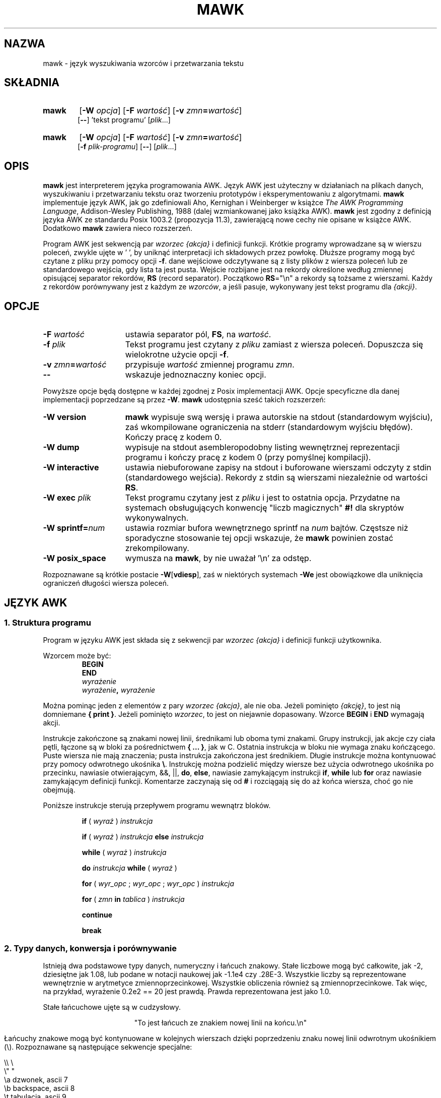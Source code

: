.\" {PTM/WK/2000-VI}
.TH MAWK 1  "22 grudnia 1994" "wersja 1.2" "POLECENIA UŻYTKOWNIKA"
.\" strings
.ds ex \fIwyraż\fR
.SH NAZWA
mawk \- język wyszukiwania wzorców i przetwarzania tekstu
.SH SKŁADNIA
.TP 6
.B mawk
.RB [ -W
.IR opcja ]
.RB [ -F
.IR wartość ]
.RB [ -v
.IR zmn\fB=\fPwartość ]
.br
.RB [ \-\- "] 'tekst programu'"
.RI [ plik ...]
.TP
.B mawk
.RB [ -W
.IR opcja ]
.RB [ -F
.IR wartość ]
.RB [ -v
.IR zmn\fB=\fPwartość ]
.br
.RB [ -f
.IR plik-programu ]
.RB [ \-\- ]
.RI [ plik ...]
.SH OPIS
.B mawk
jest interpreterem języka programowania AWK. Język AWK jest użyteczny
w działaniach na plikach danych, wyszukiwaniu i przetwarzaniu tekstu oraz
tworzeniu prototypów i eksperymentowaniu z algorytmami.
.B mawk
implementuje język AWK, jak go zdefiniowali Aho, Kernighan i Weinberger
w książce
.IR "The AWK Programming Language" ,
Addison-Wesley Publishing, 1988 (dalej wzmiankowanej jako książka AWK).
.B mawk
jest zgodny z definicją języka AWK ze standardu Posix 1003.2
(propozycja 11.3), zawierającą nowe cechy nie opisane w książce AWK.
Dodatkowo
.B mawk
zawiera nieco rozszerzeń.
.PP
Program AWK jest sekwencją par \fIwzorzec {akcja}\fP i definicji funkcji.
Krótkie programy wprowadzane są w wierszu poleceń, zwykle ujęte w ' ', by
uniknąć interpretacji ich składowych przez powłokę.
Dłuższe programy mogą być czytane z pliku przy pomocy opcji \fB-f\fP.
dane wejściowe odczytywane  są z listy plików z wiersza poleceń lub
ze standardowego wejścia, gdy lista ta jest pusta.
Wejście rozbijane jest na rekordy określone według zmiennej opisującej
separator rekordów, \fBRS\fP (record separator). Początkowo
\fBRS\fP="\en"
a rekordy są tożsame z wierszami. Każdy z rekordów porównywany jest z każdym
ze
.IR wzorców ,
a jeśli pasuje, wykonywany jest tekst programu dla
.IR "{akcji}" .
.SH OPCJE
.TP \w'\-\fBW'u+\w'\fRsprintf=\fInum\fR'u+2n
\fB\-F \fIwartość
ustawia separator pól, \fBFS\fP, na
.IR wartość .
.TP
\fB\-f \fIplik
Tekst programu jest czytany z \fIpliku\fP zamiast z wiersza poleceń.
Dopuszcza się wielokrotne użycie opcji
.BR \-f .
.TP
\fB\-v \fIzmn\fB=\fPwartość
przypisuje
.I wartość
zmiennej programu
.IR zmn .
.TP
.B \-\|\-
wskazuje jednoznaczny koniec opcji.
.PP
Powyższe opcje będą dostępne w każdej zgodnej z Posix implementacji AWK.
Opcje specyficzne dla danej implementacji poprzedzane są przez
.BR \-W .
.B mawk
udostępnia sześć takich rozszerzeń:
.TP \w'\-\fBW'u+\w'\fRsprintf=\fInum\fR'u+2n
.B \-W version
.B mawk
wypisuje swą wersję i prawa autorskie na stdout (standardowym wyjściu), zaś
wkompilowane ograniczenia na stderr (standardowym wyjściu błędów).
Kończy pracę z kodem 0.
.TP
.B \-W dump
wypisuje na stdout asembleropodobny listing wewnętrznej
reprezentacji programu i kończy pracę z kodem 0 (przy pomyślnej kompilacji).
.TP
.B \-W interactive
ustawia niebuforowane zapisy na stdout i buforowane wierszami odczyty
z stdin (standardowego wejścia). Rekordy z stdin są wierszami niezależnie
od wartości
.BR RS .
.TP
.B \-W exec \fIplik
Tekst programu czytany jest z
.I pliku
i jest to ostatnia opcja. Przydatne na systemach obsługujących konwencję
"liczb magicznych"
.B #!
dla skryptów wykonywalnych.
.TP
.B \-W sprintf=\fInum
ustawia rozmiar bufora wewnętrznego sprintf
na
.I num
bajtów. Częstsze niż sporadyczne stosowanie tej opcji wskazuje, że
.B mawk
powinien zostać zrekompilowany.
.TP
.B \-W posix_space
wymusza na
.BR mawk ,
by nie uważał '\en' za odstęp.
.PP
Rozpoznawane są krótkie postacie
.BR \-W [ vdiesp ],
zaś w niektórych systemach \fB\-We\fP jest obowiązkowe dla uniknięcia
ograniczeń długości wiersza poleceń.
.SH "JĘZYK AWK"
.SS "1. Struktura programu"
Program w języku AWK jest składa się z sekwencji par
.I "wzorzec {akcja}"
i definicji funkcji użytkownika.
.PP
Wzorcem może być:
.nf
.RS
.B BEGIN
.B END
.I wyrażenie
.IB wyrażenie ", " wyrażenie
.sp
.RE
.fi
Można pominąc jeden z elementów z pary \fIwzorzec {akcja}\fP, ale nie oba.
Jeżeli pominięto
.IR {akcję} ,
to jest nią domniemane \fB{ print }\fP.
Jeżeli pominięto
.IR wzorzec ,
to jest on niejawnie dopasowany.
Wzorce
.B BEGIN
i
.B END
wymagają akcji.
.PP
Instrukcje zakończone są znakami nowej linii, średnikami
lub oboma tymi znakami.
Grupy instrukcji, jak akcje czy ciała pętli, łączone są w bloki
za pośrednictwem \fB{ ... }\fP, jak w C.
Ostatnia instrukcja w bloku nie wymaga znaku kończącego.
Puste wiersza nie mają znaczenia; pusta instrukcja zakończona jest
średnikiem. Długie instrukcje można kontynuować przy pomocy odwrotnego
ukośnika \fB\e\fP.
Instrukcję można podzielić między wiersze bez użycia odwrotnego ukośnika
po przecinku, nawiasie otwierającym, &&, ||,
.BR do ,
.BR else  ,
nawiasie zamykającym instrukcji
.BR if ,
.B while
lub
.B for
oraz nawiasie zamykającym definicji funkcji.
Komentarze zaczynają się od \fB#\fP i rozciągają się do aż końca wiersza,
choć go nie obejmują.
.PP
Poniższe instrukcje sterują przepływem programu wewnątrz bloków.
.RS
.PP
.B if
( \*(ex )
.I instrukcja
.PP
.B if
( \*(ex )
.I instrukcja
.B else
.I instrukcja
.PP
.B while
( \*(ex )
.I instrukcja
.PP
.B do
.I instrukcja
.B while
( \*(ex )
.PP
.B for
(
\fIwyr_opc\fR ;
\fIwyr_opc\fR ;
\fIwyr_opc\fR
)
.I instrukcja
.PP
.B for
( \fIzmn \fBin \fItablica\fR )
.I instrukcja
.PP
.B continue
.PP
.B break
.RE
.\"
.SS "2. Typy danych, konwersja i porównywanie"
Istnieją dwa podstawowe typy danych, numeryczny i łańcuch znakowy.
Stałe liczbowe mogą być całkowite, jak \-2, dziesiętne jak 1.08,
lub podane w notacji naukowej jak \-1.1e4 czy .28E\-3. Wszystkie liczby
są reprezentowane wewnętrznie w arytmetyce zmiennoprzecinkowej. Wszystkie
obliczenia również są zmiennoprzecinkowe.
Tak więc, na przykład, wyrażenie
0.2e2 == 20
jest prawdą. Prawda reprezentowana jest jako 1.0.
.PP
Stałe łańcuchowe ujęte są w cudzysłowy.
.sp
.ce
"To jest łańcuch ze znakiem nowej linii na końcu.\en"
.sp
Łańcuchy znakowe mogą być kontynuowane w kolejnych wierszach dzięki
poprzedzeniu znaku nowej linii odwrotnym ukośnikiem (\e).
Rozpoznawane są następujące sekwencje specjalne:
.nf
.sp
    \e\e        \e
    \e"        "
    \ea        dzwonek, ascii 7
    \eb        backspace, ascii 8
    \et        tabulacja, ascii 9
    \en        znak nowej linii, newline , ascii 10
    \ev        tabulacja pionowa, ascii 11
    \ef        wysuw strony, formfeed, ascii 12
    \er        powrót karetki, carriage return, ascii 13
    \eddd      1, 2 lub 3 cyfry ósemkowe dla ascii ddd
    \exhh      1 lub 2 cyfry szesnastkowe dla ascii hh
.sp
.fi
Jeżeli odwrotnym ukośnikiem zostanie poprzedzony inny znak, np. \ec, wynikiem
będzie sekwencja źródłowa: \ec, tzn.
.B mawk
zignoruje specjalne właściwości odwrotnego ukośnika.
.PP
Naprawdę istnieją trzy podstawowe typy danych; trzecim jest
.IR "liczba i łańcuch" ,
posiadający równocześnie wartość liczbową i wartość łańcuchową.
Zmienne definiowane przez użytkownika pojawiają się przy pierwszym
ich użyciu i są inicjowane na
.IR null ,
typu "liczba i łańcuch",
mające wartość numeryczną 0 a łańcuchową "".
Nietrywialne dane typu liczbowo-łańcuchowego pochodzą z wejścia
i zwykle przechowywane są w polach (zobacz sekcja 4).
.PP
Typ wyrażenia określany jest przez jego kontekst. W razie potrzeby wykonywana
jest automatyczna konwersja typów. Na przykład, wyznaczenie wartości
instrukcji
.nf
.sp
	y = x + 2  ;  z = x  "hello"
.sp
.fi
Wartość przechowywana w zmiennej y otrzyma typ numeryczny.
Jeżeli x nie jest numeryczne, to wartość odczytana z x zostanie
skonwertowana na liczbę przed dodaniem do 2 i zachowaniem w y.
Wartość przechowywana w zmiennej z będzie typu łańcuchowego: wartość x
zostanie przekształcona na łańcuch, jeśli będzie to niezbędne, i złączona
z "hello". Oczywiście, wartość i typ przechowywane w x nie zmieniają się
w żadnej z tych konwersji.
Wyrażenie łańcuchowe przekształcane jest na numeryczne przy zastosowaniu
najdłuższego swego przedrostka numerycznego jak w
.IR atof (3).
Wyrażenie numeryczne konwertowane jest na łańcuch poprzez zastąpienie
.I wyraż
przez
.BR sprintf(CONVFMT ,
.IR wyraż ),
chyba że
.I wyraż
może być reprezentowane w danym komputerze jako dokładna liczba całkowita,
wówczas przekształcane jest na \fBsprintf\fR("%d", \*(ex).
.B Sprintf()
jest funkcją wbudowaną AWK, dublującą działanie
.IR sprintf (3),
zaś
.B CONVFMT
jest wbudowaną zmienną używaną do wewnętrznej konwersji z liczby na łańcuch
i inicjowaną na "%.6g".
Można wymusić jawną konwersję typów:
\*(ex ""
jest łańcuchowe, a
\*(ex+0
jest numeryczne.
.PP
Przy wyliczaniu,
\fIwyraż1\fP \fBop-rel\fP \fIwyraż2\fP,
jeżeli oba operandy są numeryczne lub numeryczno-łańcuchowe, to
porównywanie jest numeryczne; jeżeli oba operandy są łańcuchami to
porównywanie jest łańcuchowe; jeśli jeden z operandów jest łańcuchem, to
operand nie-łańcuchowy jest przekształcany i porównywanie jest łańcuchowe.
Wynik jest numeryczny, 1 lub 0.
.PP
W kontekstach logicznych, jak
\fBif\fP ( \*(ex ) \fIinstrukcja\fP,
wartością wyrażenia łańcuchowego jest prawda wtedy i tylko wtedy, gdy
nie jest ono łańcuchem pustym ""; wyrażeń liczbowych wtedy i tylko wtedy
gdy nie są numerycznie zerem.
.\"
.SS "3. Wyrażenia regularne"
W języku AWK rekordy, pola i łańcuchy są często sprawdzane na dopasowanie
do
.IR "wyrażenia regularnego" .
Wyrażenia regularne umieszczone są między ukośnikami, a
.nf
.sp
	\*(ex ~ /\fIr\fR/
.sp
.fi
jest wyrażeniem AWK o wartości 1 jeśli \*(ex "pasuje do"
.IR r ,
co oznacza, że pewien podłańcuch \*(ex jest w zestawie łańcuchów
zdefiniowanych przez
.IR r .
Jeśli nie występuje dopasowanie, to wyrażenie otrzymuje wartość 0;
zastąpienie \fB~\fP operatorem "nie pasuje", \fB!~\fP, odwraca znaczenia.
Pary wzorzec-akcja
.nf
.sp
        /\fIr\fR/ { \fIakcja\fR }   i\
   \fB$0\fR ~ /\fIr\fR/ { \fIakcja\fR }
.sp
.fi
są takie same,
zaś dla każdego rekordu wejściowego pasującego do
.IR r
wykonywana jest
.IR akcja .
Faktycznie, /\fIr\fR/ jest wyrażeniem AWK równoważnym (\fB$0\fR ~ /\fIr\fR/)
wszędzie z wyjątkiem wystąpienia po prawej stronie operatora dopasowania
lub przekazywania do funkcji wbudowanej oczekującej jako argumentu wyrażenia
regularnego.
.PP
AWK stosuje rozszerzone wyrażenia regularne jak
.BR egrep (1).
Metaznakami wyrażeń regularnych, tj. znakami o specjalnym znaczeniu
w wyrażeniach regularnych są
.nf
.sp
	\ ^ $ . [ ] | ( ) * + ?
.sp
.fi
Wyrażenia regularne konstruowane są ze znaków jak niżej:
.RS
.TP \w'[^c\d1\uc\d2\uc\d3\u...]'u+1n
\fIc\fR
dopasowuje dowolny znak nie będący metaznakiem
.IR c .
.TP
\fB\e\fIc
dopasowuje znak zdefiniowany przez tę samą sekwencję specjalną używaną
w stałych łańcuchowych lub dosłowny znak
.I c
jeśli
\e\fIc
nie jest sekwencją specjalną.
.TP
\fB\&\.
dopasowuje dowolny znak (łącznie ze znakiem nowej linii).
.TP
\fB^
dopasowuje początek łańcucha.
.TP
\fB$
dopasowuje koniec łańcucha.
.TP
\fB[\fIc\d1\uc\d2\uc\d3\u\fR...\fB]
dopasowuje dowolny znak z klasy \fIc\d1\uc\d2\uc\d3\u\fP... .
Zakres znaków oznaczany jest przez \fIc\d1\u\fP\fB\-\fP\fIc\d2\u\fP
wewnątrz klasy [...].
.TP
\fB[^\fIc\d1\uc\d2\uc\d3\u\fR...\fB]
dopasowuje dowolny znak nie należący do klasy \fIc\d1\uc\d2\uc\d3\u\fP...
.RE
.sp
Wyrażenia regularne konstruowane są z innych wyrażeń regularnych
w następujący sposób:
.RS
.TP \w'[^c\d1\uc\d2\uc\d3\u...]'u+1n
\fIr\d1\u\fIr\d2\u
dopasowuje \fIr\d1\u\fP, bezpośrednio po którym następuje \fIr\d2\u\fP
(konkatenacja).
.TP
\fIr\d1\u \fB| \fIr\d2\u
dopasowuje \fIr\d1\u\fP lub \fIr\d2\u\fP (alternatywa).
.TP
\fIr\fB*
dopasowuje zero lub więcej wystąpień \fIr\fP .
.TP
\fIr\fB+
dopasowuje jedno lub więcej \fIr\fP.
.TP
\fIr\fB?
dopasowuje zero lub jedno \fIr\fP.
.TP
\fB(\fIr\fB)
dopasowuje \fIr\fP, umożliwiając grupowanie.
.RE
.sp
Operatory według rosnącego priorytetu: alternatywa, konkatenacja
(złączenie) i operatory jednoargumentowe (*, + lub ?).
.PP
Na przykład,
.nf
.sp
    /^[_a\-zA-Z][_a\-zA\-Z0\-9]*$/  i
    /^[\-+]?([0\-9]+\e\|.?|\e\|.[0\-9])[0\-9]*([eE][\-+]?[0\-9]+)?$/
.sp
.fi
dopasowują odpowiednio identyfikatory AWK i stałe liczbowe AWK.
Zauważ, że kropka \fB.\fP musi być chroniona odwrotnym ukośnikiem, by została
rozpoznana jako kropka dziesiętna, a nie dopasowanie dowolnego znaku,
a metaznaki wewnątrz klas znaków tracą swe specjalne znaczenie.
.PP
Po prawej stronie operatorów ~ lub !~ może zostać użyte dowolne wyrażenie.
Podobnie, dowolne wyrażenie można przekazać do funkcji wbudowanej oczekującej
wyrażenia regularnego.
W razie potrzeby zostanie ono przekształcone na łańcuch, a następnie
zinterpretowane jako wyrażenie regularne. Na przykład,
.nf
.sp
	BEGIN { identifier = "[_a\-zA\-Z][_a\-zA\-Z0\-9]*" }

	$0 ~ "^" identifier
.sp
.fi
wypisuje wszystkie wiersze zaczynające się od jakiegoś identyfikatora AWK.
.PP
.B mawk
rozpoznaje puste wyrażenie regularne, //\|, dopasowujące łańcuch pusty.
Zatem pasuje do niego dowolny łańcuch na początku, końcu i pomiędzy dowolnym
znakiem. Na przykład,
.nf
.sp
	echo  abc | mawk '{ gsub(//, "X") ; print }'
	XaXbXcX
.sp
.fi
.\"
.SS "4. Rekordy i pola"
Rekordy czytane są po jednym na raz, i przechowywane w zmiennej
.BR $0 .
Rekord rozbijany jest na
.IR pola ,
przechowywane w
.BR $1 ,
.BR $2 ", ...,"
.BR $NF .
Wbudowana zmienna
.B NF
ustawiana jest na liczbę pól, a
.B NR
i
.B FNR
są zwiększane o 1.
Pola powyżej
.B $NF
ustawiane są na "".
.PP
Przypisanie do
.B $0
powoduje, że pola i
.B NF
są obliczane ponownie.
Przypisanie do
.B NF
lub do pola
powoduje, że
.B $0
jest ponownie tworzone przez złączenie kolejnych pól separowanych przez
.BR OFS .
Przypisanie do pola o indeksie większym od
.BR NF ,
powiększa
.B NF
i powoduje ponowne utworzenie
.BR $0 .
.PP
Dane wejściowe przechowywane w polach są łańcuchami, chyba że całe pole
ma postać numeryczną a wówczas typ jest liczbowo-łańcuchowy.
Na przykład,
.sp
.nf
	echo 24 24E |
	mawk '{ print($1>100, $1>"100", $2>100, $2>"100") }'
	0 1 1 1
.fi
.sp
.B $0
i
.B $2
są łańcuchami a
.B $1
jest liczbowo-łańcuchowe. Pierwsze porównanie jest numeryczne, drugie
łańcuchowe, trzecie łańcuchowe (100 jest konwertowane na "100"),
i ostatnie łańcuchowe.
.\"
.SS "5. Wyrażenia i operatory"
.PP
Składnia wyrażeń jest podobna jak w C. Wyrażeniami pierwotnymi są stałe
liczbowe, stałe łańcuchowe, zmienne, pola, tablice i wywołania funkcji.
Identyfikator zmiennej, tablicy bądź funkcji może być ciągiem liter, cyfr
i znaków podkreślenia, nie rozpoczynającym się od cyfry.
Zmienne nie są deklarowane; zaistnieją przy pierwszym do nich odwołaniu,
a inicjowane są na
.IR null .
.PP
Nowe wyrażenia tworzone są z użyciem poniższych, podanych w kolejności
rosnącego priorytetu, operatorów:
.PP
.RS
.nf
.vs +2p  \"  open up a little
\fIprzypisanie\fR                =  +=  \-=  *=  /=  %=  ^=
\fIwarunkowe\fR                 ?  :
\fIlogiczne or\fR               ||
\fIlogiczne and\fR              &&
\fIprzynależność do tablicy\fR  \fBin
\fIdopasowanie\fR               ~   !~
\fIrelacyjne\fR                 <  >   <=  >=  ==  !=
\fIkonkatenacja\fR              (bez specjalnego operatora)
\fIdodawanie/odejmowanie\fR     +  \-
\fImnożenie/dzielenie\fR        *  /  %
\fIjednoargumentowe\fR          +  \-
\fIlogiczne not\fR              !
\fIpotęgowanie\fR               ^
\fIinkrementacja/dekr.\fR       ++ \-\|\- (zarówno post jak i pre)
\fIpole\fR                      $
.vs
.RE
.PP
.fi
Przypisanie, operatory warunkowe i potęgowanie wiążą od prawej do lewej;
pozostałe  od lewej do prawej. Każde wyrażenie może być umieszczone
w nawiasach.
.\"
.SS "6. Tablice"
.ds ae \fItablica\fR[\fIwyraż\fR]
Awk obsługuje tablice jednowymiarowe. Elementy tablic wskazuje się jako \*(ae.
.I Wyraż
jest przekształcane wewnętrznie na typ łańcuchowy, więc, na przykład,
A[1] i A["1"] są tym samym elementem, a faktycznym indeksem jest "1".
Tablice indeksowane łańcuchami zwane są tablicami asocjacyjnymi (tablicami
przyporządkowującymi).
Pierwotnie tablica jest pusta; elementy zaistnieją przy pierwszym do nich
odwołaniu.
Wyrażenie
\fIwyraż\fB in\fI tablica\fR
daje w wyniku 1 jeżeli istnieje \*(ae, w przeciwnym razie 0.
.PP
Istnieje postać instrukcji
.B for
wykonująca pętlę po wszystkich indeksach tablicy.
.nf
.sp
        \fBfor\fR ( \fIzmn\fB in \fItablica \fR) \fIinstrukcja\fR
.sp
.fi
ustawia
.I zmn
na każdy z indeksów
.I tablicy
i wykonuje
.IR instrukcję .
Kolejność, w jakiej
.I zmn
przechodzi przez indeksy
.I tablicy
nie jest zdefiniowana.
.PP
Instrukcja
.B delete
\*(ae,
powoduje usunięcie
\*(ae.
.B mawk
obsługuje rozszerzenie,
.B delete
.IR tablica ,
które usuwa wszystkie elementy
.IR tablicy .
.PP
Tablice wielowymiarowe tworzone są sztucznie przez konkatenację
z zastosowaniem wbudowanej zmiennej
.BR SUBSEP .
\fItablica\fB[\fIwyraż\d1\u\fB,\fIwyraż\d2\u\fB]\fR
jest równoważnikiem
\fItablica\fB[\fIwyraż\d1\u \fBSUBSEP \fIwyraż\d2\u\fB]\fR.
Sprawdzanie elementu tablicy wielowymiarowej używa indeksu w nawiasach,
jak w
.sp
.nf
	if ( (i, j) in A )  print A[i, j]
.fi
.sp
.\"
.SS "7. Zmienne wbudowane"
.PP
Poniższe zmienne są zmiennymi wbudowanymi. Są one inicjowane przed wykonaniem
programu.
.RS
.TP \w'FILENAME'u+2n
.B ARGC
liczba argumentów wiersza poleceń.
.TP
.B ARGV
tablica argumentów wiersza poleceń, 0..ARGC-1.
.TP
.B CONVFMT
format do wewnętrznej konwersji liczb na łańcuchy, początkowo = "%.6g".
.TP
.B ENVIRON
tablica zaindeksowana zmiennymi środowiska. Łańcuch środowiska,
\fIzmn=wartość\fR przechowywany jest jako
.BI ENVIRON[ zmn "] ="
.IR wartość .
.TP
.B FILENAME
nazwa bieżącego pliku wejściowego.
.TP
.B FNR
numer bieżącego rekordu w
.BR FILENAME .
.TP
.B FS
dzieli rekordy na pola jako wyrażenie regularne.
.TP
.B NF
liczba pól bieżącego rekordu.
.TP
.B NR
numer bieżącego rekordu w całkowitym strumieniu wejściowym.
.TP
.B OFMT
format do wydruku liczb; początkowo = "%.6g".
.TP
.B OFS
wstawiane pomiędzy polami w wyjściu, początkowo = " ".
.TP
.B ORS
kończy każdy z rekordów wyjściowych, początkowo = "\en".
.TP
.B RLENGTH
długość ustawiona przez ostatnie wywołanie wbudowanej funkcji
.BR match() .
.TP
.B RS
separator rekordów wejściowych, początkowo = "\en".
.TP
.B  RSTART
indeks ustawiony przez ostatnie wywołanie
.BR match() .
.TP
.B SUBSEP
używany do budowy indeksów tablic wielowymiarowych, początkowo = "\e034".
.RE
.\"
.SS "8. Funkcje wbudowane"
Funkcje łańcuchowe
.RS
.TP
.RI \fBgsub\fP( r , s , t ")  \fBgsub\fP(" r , s )
Zastępowanie globalne (global substitution), każde dopasowanie wyrażenia
regularnego
.I r
w zmiennej
.I t
zastępowane jest łańcuchem
.IR s .
Zwracana jest liczba wykonanych zastąpień.
Jeżeli pominięto
.IR t ,
to używane jest
.BR $0 .
Znak \fB&\fP w łańcuchu zastępującym
.I s
zastępowany jest dopasowanym podłańcuchem łańcucha
.IR t .
\fB\e&\fP oraz \fB\e\e\fP dają, odpowiednio, dosłowne \fB&\fP i \fB\e\fP
w łańcuchu zastępującym.
.TP
.RI \fBindex\fP( s , t )
Jeżeli
.I t
jest podłańcuchem
.IR s ,
to zwracana jest pozycja, na której rozpoczyna się
.IR t ,
w przeciwnym razie zwracane jest 0.
Pierwszy znak
.I s
jest na pozycji 1.
.TP
.RI \fBlength\fP( s )
Zwraca długość łańcucha
.IR s .
.TP
.RI \fBmatch\fP( s , r )
Zwraca indeks pierwszego najdłuższego dopasowania wyrażenia regularnego
.I r
w łańcuchu
.IR s .
Zwraca 0 jeśli nie występuje dopasowanie.
Jako skutek uboczny, następuje ustawienie
.B RSTART
na zwracaną wartość.
.B RLENGTH
ustawiane jest na długość dopasowania lub \-1 jeśli brak dopasowania.
Jeżeli dopasowano łańcuch pusty, to
.B RLENGTH
ustawiane jest na 0, a zwracane jest 1 jeśli dopasowanie było na początku,
zaś length(\fIs\fR)+1, gdy na końcu łańcucha.
.TP
.RI \fBsplit\fP( s , A , r ")  \fBsplit\fP(" s , A )
Łańcuch
.I s
rozbijany jest na pola przez wyrażenie regularne
.I  r
a pola wpisywane są do tablicy
.IR A .
Zwracana jest liczba pól. Szczegóły w sekcji 11 poniżej.
Jeżeli pominięto
.IR r ,
używane jest
.BR FS .
.TP
.RI \fBsprintf\fP( format , lista-wyraż )
Zwraca łańcuch utworzony z
.I listy-wyrażeń
zgodnie z
.IR formatem .
Zobacz opis printf() poniżej.
.TP
.RI \fBsub\fP( r , s , t ")  \fBsub\fP(" r , s )
Pojedyncze zastąpienie. Takie samo, jak gsub(), z wyjątkiem tego, że
wykonywane jest co najwyżej jedno zastąpienie.
.TP
.RI \fBsubstr\fP( s , i , n ")  \fBsubstr\fP(" s , i )
Zwraca podłańcuch łańcucha
.IR s ,
poczynając od indeksu
.IR i ,
o długości
.IR n .
Jeśli pominięto
.IR n ,
zwracana jest końcówka
.IR s ,
poczynając od pozycji
.IR i .
.TP
.RI \fBtolower\fP( s )
Zwraca kopię
.I s
ze wszystkimi dużymi literami przekształconymi na małe.
.TP
.RI \fBtoupper\fP( s )
Zwraca kopię
.I s
ze wszystkimi małymi literami przekształconymi na duże.
.RE
.PP
Funkcje arytmetyczne
.RS
.PP
.nf
\fBatan2\fR(\fIy\fR,\fIx\fR)     arcus tangens z \fIy\fR/\fIx\fR pomiędzy \-PI i PI.
.PP
\fBcos\fR(\fIx\fR)         funkcja cosinus, \fIx\fR w radianach.
.PP
\fBexp\fR(\fIx\fR)         funkcja wykładnicza.
.PP
\fBint\fR(\fIx\fR)         zwraca \fIx\fR obcięte w stronę zera.
.PP
\fBlog\fR(\fIx\fR)         logarytm naturalny.
.PP
\fBrand\fR()         zwraca liczbę losową między zero a jeden.
.PP
\fBsin\fR(\fIx\fR)         funkcja sinus, \fIx\fR w radianach.
.TP
\fBsqrt\fR(\fIx\fR)        zwraca pierwiastek kwadratowy z \fIx\fR.
.fi
.TP
.RI \fBsrand\fP( wyraż ")  \fBsrand\fP()"
Inicjuje ziarenko generatora liczb losowych, używając zegara jeśli pominięto
.IR wyraż ,
i zwraca wartość poprzedniego ziarenka losowego.
.B mawk
inicjuje generator liczb losowych według zegara przy uruchomieniu,
więc nie ma faktycznej potrzeby wywoływania srand(). Srand(\fIwyraż\fR)
przydaje się do powtarzania ciągów pseudolosowych.
.RE
.\"
.SS "9. Wejście i wyjście"
Istnieją dwie instrukcje wyjścia:
.B print
i
.BR printf .
.RS
.TP
.B print
zapisuje na standardowe wyjście
.BR "$0  ORS" .
.TP
\fBprint\fP \fIwyraż\d1\u\fR, \fIwyraż\d2\u\fR, ..., \fIwyraż\dn\u
zapisuje na standardowe wyjście
\fIwyraż\d1\u \fBOFS \fIwyraż\d2\u \fBOFS\fR ... \fIwyraż\dn\u
.BR ORS .
Wyrażenia numeryczne są konwertowane na łańcuchy zgodnie z
.BR OFMT .
.TP
\fBprintf \fIformat\fR, \fIlista-wyraż
powiela funkcję biblioteczną printf z C, pisząc na standardowe wyjście.
Rozpoznawany jest komplet specyfikacji formatów z ANSI C z konwersjami
%c, %d, %e, %E, %f, %g, %G, %i, %o, %s, %u, %x, %X i %%,
oraz kwalifikatorami konwersji h i l.
.RE
.PP
Lista argumentów print lub printf może być opcjonalnie ujęta w nawiasy.
Print formatuje liczby przy pomocy
.B OFMT
lub "%d" dla dokładnie całkowitych.
"%c" z argumentem numerycznym wypisuje odpowiedni znak 8-bitowy, z argumentem
łańcuchowym wypisuje pierwszy znak łańcucha.
Wyjście print i printf można przekierować do pliku lub polecenia dołączając
.B >
.IR plik ,
.B >>
.I plik
lub
.B |
.I polecenie
na końcu instrukcji drukowania.
Przekierowanie otwiera
.I plik
lub
.I polecenie
tylko raz, kolejne przekierowania dołączane są do już otwartego strumienia.
Zgodnie z konwencją,
.B mawk
łączy nazwę pliku "/dev/stderr" z stderr, co pozwala na przekierowanie
wyników print i printf na standardowe wyjście diagnostyczne.
.B mawk
wiąże również, odpowiednio, "\-" i "/dev/stdout" z stdin i stdout, co
umożliwia przysyłanie tych strumieni do funkcji.
.PP
Funkcja wejścia
.B getline
ma następujące warianty:
.RS
.TP
.B getline
czyta do
.BR $0 ,
aktualizuje pola,
.BR NF ,
.B  NR
i
.BR FNR .
.TP
.B getline < \fIplik
czyta do
.B $0
z \fIpliku\fP, aktualizuje pola i
.BR NF .
.TP
.B getline \fIzmn
czyta następny rekord do zmiennej
.IR zmn ,
aktualizuje
.B NR
i
.BR FNR .
.TP
.B getline \fIzmn\fP < \fIplik
czyta następny rekord
.I pliku
do zmiennej
.IR zmn .
.TP
\fIpolecenie\fB | getline
przesyła potokiem rekord z
.I polecenia
do
.B $0
i aktualizuje pola i
.BR NF .
.TP
\fIpolecenie\fB | getline \fIzmn
przesyła potokiem rekord z
.I polecenia
do zmiennej
.IR zmn .
.RE
.PP
Getline zwraca 0 na końcu pliku, \-1 przy błędzie, w pozostałych
przypadkach 1.
.PP
Polecenia na końcu potoków wykonywane są przez /bin/sh.
.PP
Funkcja \fBclose\fR(\*(ex) zamyka plik lub potok skojarzony z
.IR wyraż .
Close zwraca 0 jeżeli
.I wyraż
jest otwartym plikiem, kod zakończenia jeśli
.I wyraż
jest poleceniem potoku, a \-1 w pozostałych przypadkach.
Close stosowane jest do ponownego odczytu pliku lub polecenia, upewnienia
się, że drugi koniec potoku wyjściowego jest zakończony lub do zachowania
zasobów plikowych.
.\" conserve file resources.
.PP
Funkcja \fBfflush\fR(\*(ex) wymiata plik wyjściowy lub potok skojarzony z
.IR wyraż .
Fflush zwraca 0 jeśli
.I wyraż
jest otwartym strumieniem wyjściowym, w przeciwnym razie \-1.
Fflush bez argumentu opróżnia stdout.
Fflush z pustym argumentem ("") opróżnia wszystkie otwarte wyjścia.
.PP
Funkcja
\fBsystem\fR(\fIwyraż\fR)
wykorzystuje
/bin/sh
do wykonania
.I wyraż
i zwraca kod zakończenia polecenia
.IR wyraż .
Zmiany tablicy
.B ENVIRON
nie są przekazywane poleceniom wykonywanym przez
.B system
lub potoki.
.SS "10. Funkcje definiowane przez użytkownika"
Funkcja definiowana przez użytkownika ma następującą składnię:
.nf
.sp
    \fBfunction\fI nazwa\fR( \fIargumenty\fR ) { \fIinstrukcje\fR }
.sp
.fi
Ciało funkcji może zawierać instrukcję zwrócenia wartości (return)
.nf
.sp
     \fBreturn\fI opcjonalne-wyraż\fR
.sp
.fi
Instrukcja return nie jest wymagana.
Wywołania funkcji mogą być zagnieżdżane lub rekurencyjne.
Wyrażenia przekazywane są funkcjom przez wartość a tablice przez wskazanie.
Dodatkowe argumenty służą jako zmienne lokalne i są inicjowane na
.IR null .
Na przykład,
.RI csplit( s , A )
wstawia każdy znak
.I s
do tablicy
.I A
i zwraca długość
.IR s .
.nf
.sp
	function csplit(s, A,	n, i)
	{
	  n = length(s)
	  for( i = 1 ; i <= n ; i++ ) A[i] = substr(s, i, 1)
	  return n
	}
.sp
.fi
Wstawienie dodatkowych odstępów pomiędzy przekazywanymi parametrami
a zmiennymi lokalnymi wynika z konwencji.
Do funkcji można odwoływać się przed ich zdefiniowaniem, ale nazwa funkcji
i nawias '(' rozpoczynający listę argumentów muszą się stykać, by uniknąć
pomyłki z konkatenacją.
.\"
.SS "11. Podział łańcuchów, rekordów i plików"
Programy awk używają tego samego algorytmu do rozbicia łańcuchów na tablice
przy pomocy split() i rekordów na pola według
.BR FS .
.B mawk
stosuje zasadniczo ten sam algorytm przy podziale plików na rekordy
według
.BR RS .
.PP
.RI \fBSplit\fP( wyraż , A, sep )
działa następująco:
.RS
.TP
(1)
Jeżeli pominięto
.IR sep ,
to jest on zastępowany przez
.BR FS .
.I Sep
może być wyrażeniem lub wyrażeniem regularnym. Jeżeli jest wyrażeniem typu
nie-łańcuchowego, to jest przekształcane na łańcuch.
.TP
(2)
Jeśli
.I sep
= " " (pojedyncza spacja),
to <ODSTĘP> jest obcinana z początku i końca
.IR wyraż ,
a
.I sep
staje się <ODSTĘPEM>.
.B mawk
definiuje <ODSTĘP> jako wyrażenie regularne
/[\ \et\en]+/.
W przeciwnym wypadku
.I sep
traktowany jest jako wyrażenie regularne, z wyjątkiem tego, że metaznaki
dla łańcucha o długości 1 są ignorowane, np.
split(x, A, "*") i split(x, A, /\e*/) są tym samym.
.TP
(3)
Jeżeli \*(ex nie jest łańcuchem, jest przekształcane na łańcuch.
Jeżeli \*(ex jest wówczas łańcuchem pustym "", to split() zwraca 0
a
.I A
jest ustawiane jako puste.
W przeciwnym razie, wszystkie nienakładające się, niepuste i najdłuższe
dopasowania
.I sep
w
.IR wyraż ,
dzielą
.I wyraż
na pola, które wpisywane są do
.IR A .
Pola są umieszczane w
A[1], A[2], ..., A[n] a split() zwraca n, liczbę pól, równą liczbie dopasowań
plus jeden.
Dane umieszczone w
.I A
wyglądające na numeryczne otrzymują typ liczbowo-łańcuchowy.
.RE
.PP
Podział rekordów na pola działa tak samo, z wyjątkiem tego, iż części
wpisywane są do
.BR $1 ,
\fB$2\fR,...,
.BR $NF .
Jeżeli
.B $0
jest puste,
.B NF
jest ustawiane na 0 a wszystkie
.B $i
na "".
.PP
.B mawk
dzieli pliki na rekordy przy pomocy tego samego algorytmu, ale z tą niewielką
różnicą, iż
.B RS
jest faktycznie ciągiem kończącym a nie separatorem.
(\fBORS\fR też jest faktycznie ciągiem kończącym).
.RS
.PP
Np., jeżeli
.B FS
= ":+" a
.B $0
= "a::b:" , to
.B NF
= 3 a
.B $1
= "a",
.B $2
= "b" i
.B $3
= "", ale
jeżeli zawartością pliku wejściowego jest "a::b:", zaś
.B RS
= ":+", to
istnieją dwa rekordy "a" i "b".
.RE
.PP
.B RS
= " " nie ma specjalnego znaczenia.
.PP
Jeżeli
.B FS
= "", to
.B mawk
rozbija rekord na pojedyncze znaki, i, podobnie
.RI split( s , A ,"")
umieszcza poszczególne znaki
.I s
w
.IR A .
.\"
.SS "12. Rekordy wielowierszowe"
Ponieważ
.B mawk
interpretuje
.B RS
jako wyrażenie regularne, obsługa rekordów wielowierszowych jest łatwa.
Ustawienie
.B RS
= "\en\en+", powoduje, że rekordy rozdzielane są co najmniej jednym pustym
wierszem. Jeżeli
.B FS
= " " (domyślnie), to pojedyncze znaki nowej linii, według zasad <ODSTĘPU>
powyżej, stają się odstępami a pojedyncze znaki nowej linii są separatorami
pól.
.RS
.PP
Na przykład, jeśli w pliku jest "a\ b\enc\en\en",
.B RS
= "\en\en+" a
.B FS
= "\ ", to mamy jeden rekord "a\ b\enc" z trzema polami "a", "b" i "c".
Zmiana
.B FS
= "\en", daje dwa pola "a b" i "c"; zmieniając
.B FS
= "", otrzymujemy jedno pole identyczne jak rekord.
.RE
.PP
Traktowanie wierszy ze spacjami lub tabulacjami jako pustych można uzyskać
ustawiając
.B RS
= "\en([\ \et]*\en)+".
W celu utrzymania zgodności z innymi implementacjami awk, ustawienie
.B RS
= "" daje te same wyniki, co usunięcie pustych wierszy z początku i końca
pliku i określanie rekordów tak, jakby
.B RS
= "\en\en+".
Posix wymaga, by "\en" zawsze separowało rekordy gdy
.B RS
= "" niezależnie od wartości
.BR FS .
.B mawk
nie obsługuje tej konwencji, gdyż zdefiniowanie "\en" jako <ODSTĘPU>
czyni ją zbędną.
.\"
.PP
W większości przypadków zmieniając
.B RS
w celu obsługi rekordów wielowierszowych, stosuje się też zmienione
na "\en\en"
.BR ORS ,
aby na wyjściu zachować odstępy między rekordami.
.\"
.SS "13. Wykonywanie programu"
Ta sekcja opisuje kolejność wykonywania programu.
Po pierwsze,
.B ARGC
ustawiane jest na całkowitą liczbę argumentów wiersza poleceń przekazanych
do fazy wykonania programu.
.B ARGV[0]
ustawiane jest na nazwę interpretera AWK a
\fBARGV[1]\fR ...
.B ARGV[ARGC-1]
przechowuje pozostałe argumenty wiersza poleceń z wyjątkiem opcji
i źródła programu.
Na przykład, dla
.nf
.sp
	mawk  \-f  prog  v=1  A  t=hello  B
.sp
.fi
.B ARGC
= 5 oraz
.B ARGV[0]
= "mawk",
.B ARGV[1]
= "v=1",
.B ARGV[2]
= "A",
.B ARGV[3]
= "t=hello" i
.B ARGV[4]
= "B".
.PP
Następnie wykonywany jest kolejno każdy z bloków
.BR BEGIN .
Jeżeli program składa się wyłącznie z bloków
.BR BEGIN ,
to na tym wykonywanie się kończy, w przeciwnym razie otwierany jest strumień
wejściowy i wykonywanie jest kontynuowane.
Jeżeli
.B ARGC
równa się 1,
strumień wejściowy ustawiany jest na stdin, w przypadku przeciwnym
w poszukiwaniu argumentu plikowego sprawdzane są argumenty wiersza poleceń
.BR ARGV[1]  " ..."
.BR ARGV[ARGC-1] .
.PP
Argumenty wiersza poleceń dzielą się na trzy grupy:
argumenty plikowe, argumenty przypisań i łańcuchy puste "".
Przypisanie ma postać
\fIzmn\fR=\fIłańcuch\fR.
Podczas sprawdzania
.B ARGV[i]
jako możliwego argumentu plikowego, jeśli jest ono puste to jest
pomijane; jeśli jest argumentem typu przypisania, odbywa się przypisanie
wartości zmiennej
.I zmn
a
.B i
zmienia się na następny argument; w pozostałych przypadkach
.B ARGV[i]
jest otwierane jako wejście.
Jeżeli otwarcie nie powiedzie się, wykonywanie programu jest kończone
z kodem 2.
Jeżeli żaden z argumentów wiersza poleceń nie jest argumentem plikowym, to
wejście pochodzi z stdin.
Getline w akcji
.B BEGIN
otwiera wejście.  "\-" jako argument plikowy oznacza stdin.
.PP
Po otwarciu strumienia wejściowego każdy z rekordów wejścia sprawdzany jest
z każdym ze
.IR wzorców ,
a jeśli pasuje, to wykonywana jest
.I akcja
skojarzona z danym wzorcem.
Wzorzec w postaci wyrażenia pasuje jeśli jego wartością logiczną jest prawda
(zobacz koniec sekcji 2).
Wzorzec
.B BEGIN
zestawiany jest przed rozpoczęciem odczytu wejścia,
zaś wzorzec
.B END
po przeczytaniu całego wejścia.
Wzorzec zakresu, \fIwyraż1\fP\fB,\fP\fIwyraż2\fP, dopasowuje
każdy rekord pomiędzy rekordem pasującym do
.I wyraż1
a rekordem pasującym do
.I wyraż2
łącznie z nimi.
.PP
Po napotkaniu końca pliku w strumieniu wejściowym, sprawdzane są pozostałe
argumenty wiersza poleceń w poszukiwaniu kolejnego argumentu plikowego.
Jeśli taki istnieje, to jest otwierany, w przeciwnym wypadku przyjmuje się,
że został dopasowany
.I wzorzec
.B END
i wykonywane są wszystkie
.I akcje
.BR END .
.PP
W rozważanym przykładzie, przypisanie
v=1
ma miejsce po wykonaniu
.I akcji
.BR BEGIN ,
a dana umieszczona w
v
otrzymuje typ liczbowo-łańcuchowy.
Następnie z pliku A jest czytane wejście.
Po końcu pliku A, zmienna
t
jest ustawiana na łańcuch "hello", a B jest otwierany jako wejście.
Po osiągnięciu końca pliku B są wykonywane
.I akcje
wzorca
.BR END .
.PP
Przebieg programu na poziomie
.I wzorzec
.I {akcja}
można zmienić przy pomocy instrukcji
.nf
.sp
     \fBnext
     \fBexit  \fIwyraż-opcjonalne\fR.
.sp
.fi
Instrukcja
.B next
powoduje, że odczyt następnego rekordu wejściowego i ponowne sprawdzanie
wzorców, od pierwszej pary
.I "wzorzec {akcja}"
programu.
Polecenie
.B  exit
powoduje natychmiastowe wykonanie akcji
.B END
lub zakończenie programu, jeśli nie ma takich akcji lub jeżeli
.B exit
wystąpiło w akcji
.BR END .
.I wyraż-opcjonalne
ustawia wartość kodu zakończenia programu, chyba że zostanie ona przesłonięta
przez późniejszy
.B exit
lub ujawniony potem błąd.
.SH PRZYKŁADY
.nf
1. emulacja cat.

     { print }

2. emulacja wc.

     { chars += length($0) + 1  # dodaje jeden dla \en
       words += NF
     }

     END{ print NR, words, chars }

3. zliczanie niepowtarzających się "faktycznych słów".

     BEGIN { FS = "[^A-Za-z]+" }

     { for(i = 1 ; i <= NF ; i++)  word[$i] = "" }

     END { delete word[""]
           for ( i in word )  cnt++
           print cnt
     }

.fi
4. sumowanie drugiego pola każdego rekordu w oparciu
o pierwsze pole.
.nf

     $1 ~ /credit\||\|gain/ { sum += $2 }
     $1 ~ /debit\||\|loss/  { sum \-= $2 }

     END { print sum }

5. sortowanie pliku, porównywanie łańcuchowe

     { line[NR] = $0 "" }  # wymusza typ porównywania: gdyby
                           # jakieś wiersze wyglądały
                           # na numeryczne

     END {  isort(line, NR)
       for(i = 1 ; i <= NR ; i++) print line[i]
     }

     #sortowanie A[1..n] metodą wstawiania
     function isort( A, n,   i, j, hold)
     {
       for( i = 2 ; i <= n ; i++)
       {
         hold = A[j = i]
         while ( A[j\-1] > hold )
         { j\-\|\- ; A[j+1] = A[j] }
         A[j] = hold
       }
       # w razie potrzeby będzie utworzony wartownik A[0] = ""
     }

.fi
.SH "KWESTIE ZGODNOŚCI"
Posix-owa 1003.2 (propozycja 11.3) definicja języka AWK jest AWK opisanym
w książce AWK z kilkoma rozszerzeniami, jakie pojawiły się w nawk
z SystemVR4. Rozszerzeniami tymi są:
.sp
.RS
Nowe funkcje: toupper() i tolower().

Nowe zmienne: ENVIRON[\|] i CONVFMT.

Specyfikacje konwersji w printf() i sprintf() wzięte z ANSI C.

Nowe opcje polecenia:  \-v zmn=wartość, wielokrotne opcje \-f i opcje
charakterystyczne dla implementacji jako argumenty \-W.
.RE
.sp

Posix-owy AWK przetwarza pojedyncze wiersze plików.
.B RS
można zmienić z "\en" na inny pojedynczy znak, ale trudno jest znaleźć
jakieś tego zastosowanie \(em w książce AWK brak odpowiednich przykładów.
Zgodnie z konwencją, \fBRS\fR = "", powoduje, że jeden lub więcej pustych
wierszy rozdziela rekordy, umożliwiając obsługę rekordów wielowierszowych.
Gdy \fBRS\fR = "", "\en" jest zawsze separatorem pól, niezależnie od wartości
.BR FS .
.PP
.BR mawk ,
z kolei,
pozwala by
.B RS
było wyrażeniem regularnym.
Pojawiające się w rekordach "\en" jest traktowane jak odstęp, a
.B FS
zawsze określa pola.
.PP
Pozbycie się paradygmatu operowania pojedynczym wierszem może uprościć
niektóre programy i często poprawić wydajność. Na przykład, zmienieniony
przykład 3 (zobacz powyżej),
.nf
.sp
	BEGIN { RS = "[^A-Za-z]+" }

	{ word[ $0 ] = "" }

	END { delete  word[ "" ]
	  for( i in word )  cnt++
	  print cnt
	}
.sp
.fi
zlicza ilość niepowtarzających się słów przez
traktowanie każdego słowa jako rekordu.
Przy plikach średnich rozmiarów
.B mawk
wykonuje go dwukrotnie szybciej, dzięki uproszczonej pętli wewnętrznej.
.PP
Poniższy program zastępuje każdy z komentarzy w pliku programu C
pojedynczą spacją,
.nf
.sp
	BEGIN {
	  RS = "/\|\e*([^*]\||\|\e*+[^/*])*\e*+/"
                # komentarz jest separatorem rekordów
	  ORS = " "
	  getline  hold
       }

       { print hold ; hold = $0 }

       END { printf "%s" , hold }
.sp
.fi
Buforowanie rekordu jest niezbędne, by uniknąć zakończenia ostatniego
z rekordów spacją.
.PP
W
.B mawk
poniższe wyrażenia są równoważne,
.nf
.sp
	x ~ /a\e+b/    x ~ "a\e+b"     x ~ "a\e\e+b"
.sp
.fi
Powyższe łańcuchy będą analizowane dwukrotnie: raz jako łańcuch i raz jako
wyrażenie regularne. Przy analizie łańcucha
.B mawk
ignoruje stosowanie cytowania odwrotnym ukośnikiem do znaków nie będących
znakami specjalnymi, zatem
.I \ec
interpretuje jako
.IR \ec .
Natomiast książka AWK przychyla się do tego, by
.I \ec
było rozpoznawane jako
.IR c ,
co wymaga podwojonego cytowania metaznaków w łańcuchach.
Posix wprost odmawia zdefiniowania pożądanego zachowania, przez co
pośrednio wymusza na programach muszących działać z różnymi wersjami
awk stosowanie bardziej przenośnego, lecz mniej czytelnego, cytowania
z użyciem podwójnych odwrotnych ukośników.
.PP
Posix-owy AWK nie rozpoznaje "/dev/std{out,err}" ani sekwencji
specjalnej \ex hex w łańcuchach. W przeciwieństwie do ANSI C,
.B mawk
ogranicza liczbę cyfr, jakie mogą występować po \ex do dwóch, gdyż obecna
implementacja obsługuje tylko znaki 8-bitowe.
Wbudowane
.B fflush
pojawiło się po raz pierwszy w ostatnim (1993) awk AT&T wydanym dla netlib,
i nie jest częścią standardu Posix. Całościowe usuwanie tablicy przez
.B delete
.I tablica
nie jest częścią standardu Posix.
.PP
Posix jawnie zostawia niezdefiniowane zachowanie się
.B FS
= "" i wspomina o podziale rekordów na znaki jako
możliwej interpretacji, ale obecnie takie zastosowanie nie jest przenośne
między implementacjami.
.PP
Na koniec, sposób w jaki
.B mawk
obsługuje przypadki wyjątkowe nie opisane w książce AWK ani w propozycji
Posix. Niebezpiecznie jest zakładanie spójności pomiędzy implementacjami
awk, a bezpiecznie przejść do następnej sekcji.
.PP
.RS
substr(s, i, n) zwraca znaki łańcucha s o pozycjach z części wspólnej
przedziału zamkniętego [1, length(s)] i półotwartego [i, i+n).  Gdy
część wspólna jest pusta, zwracany jest łańcuch pusty; zatem
substr("ABC", 1, 0) = "" a substr("ABC", \-4, 6) = "A".
.PP
Każdy łańcuch, nawet pusty, pasuje początkiem do łańcucha pustego, więc
s ~ // i s ~ "", są zawsze równe 1, tak jak match(s, //) i match(s, "").
Ostanie dwa ustawiają
.B RLENGTH
na 0.
.PP
index(s, t) jest zawsze tym samym, co match(s, t1), gdzie t1, to to samo, co
t z cytowanymi metaznakami. Stąd spójność z match wymaga, by index(s, "")
zawsze zwracało 1.
Również warunek: index(s,t) != 0 wtedy i tylko wtedy, gdy t jest podłańcuchem
łańcucha s, wymusza by index("","") = 1.
.PP
Jeżeli getline napotka koniec pliku, getline zmn pozostawia zmienną zmn
bez zmian. Podobnie, w momencie rozpoczęcia akcji
.BR END ,
wartości
.BR $0 ,
pól i
.B NF
pozostają niezmienione od ostatniego rekordu.
.SH ZOBACZ TAKŻE
.BR egrep (1)
.PP
Aho, Kernighan and Weinberger,
.IR "The AWK Programming Language" ,
Addison-Wesley Publishing, 1988, (książka AWK),
definiuje język, rozpoczynając się samouczkiem a dochodząc do wielu
interesujących programów i wchodząc głęboko w kwestie projektowania
i analizy programów istotne przy programowaniu w każdym języku.
.PP
.IR "The GAWK Manual" ,
The Free Software Foundation, 1991, stanowi podręcznik i opis
języka nie usiłujący sięgnąć głębi książki AWK. Zakłada, że
czytelnik może być początkującym programistą. Sekcja poświęcona tablicom
w AWK jest doskonała. Omawia także wymagania stawiane AWK przez Posix.
.SH BŁĘDY
.B mawk
nie obsługuje znaku ascii NUL \e0 w plikach źródłowych czy plikach danych.
Można wypisać NUL przy pomocy printf z %c, a w wejściu
są dopuszczalne wszystkie inne znaki 8-bitowe.
.PP
.B mawk
implementuje printf() i sprintf() przy pomocy funkcji bibliotecznych C,
printf i sprintf, więc pełna zgodność z ANSI wymaga biblioteki ANSI C.
W praktyce oznacza to, że kwalifikator konwersji h może nie być dostępny.
.B mawk
przejmuje też wszystkie błędy czy ograniczenia tych funkcji.
.PP
Twórcy implementacji języka AWK ukazali zgodny brak wyobraźni
w nazywaniu swych programów.
.SH AUTOR
Mike Brennan (brennan@whidbey.com).
